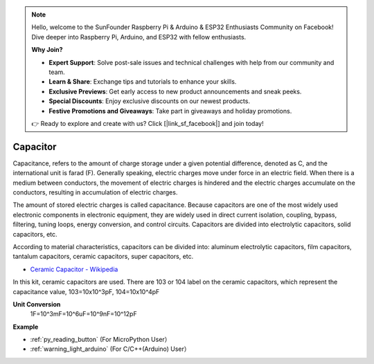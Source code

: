 .. note::

    Hello, welcome to the SunFounder Raspberry Pi & Arduino & ESP32 Enthusiasts Community on Facebook! Dive deeper into Raspberry Pi, Arduino, and ESP32 with fellow enthusiasts.

    **Why Join?**

    - **Expert Support**: Solve post-sale issues and technical challenges with help from our community and team.
    - **Learn & Share**: Exchange tips and tutorials to enhance your skills.
    - **Exclusive Previews**: Get early access to new product announcements and sneak peeks.
    - **Special Discounts**: Enjoy exclusive discounts on our newest products.
    - **Festive Promotions and Giveaways**: Take part in giveaways and holiday promotions.

    👉 Ready to explore and create with us? Click [|link_sf_facebook|] and join today!

Capacitor
=============

.. image:: img/capacitor.png
    :width: 100

Capacitance, refers to the amount of charge storage under a given potential difference, denoted as C, and the international unit is farad (F). 
Generally speaking, electric charges move under force in an electric field. When there is a medium between conductors, the movement of electric charges is hindered and the electric charges accumulate on the conductors, resulting in accumulation of electric charges. 

The amount of stored electric charges is called capacitance. Because capacitors are one of the most widely used electronic components in electronic equipment, they are widely used in direct current isolation, coupling, bypass, filtering, tuning loops, energy conversion, and control circuits. Capacitors are divided into electrolytic capacitors, solid capacitors, etc.

According to material characteristics, capacitors can be divided into: aluminum electrolytic capacitors, film capacitors, tantalum capacitors, ceramic capacitors, super capacitors, etc.

* `Ceramic Capacitor - Wikipedia <https://en.wikipedia.org/wiki/Ceramic_capacitor>`_

In this kit, ceramic capacitors are used. There are 103 or 104 label on the ceramic capacitors, which represent the capacitance value, 103=10x10^3pF, 104=10x10^4pF

**Unit Conversion**
    1F=10^3mF=10^6uF=10^9nF=10^12pF

.. image:: img/103_capacitor.png

**Example**

* :ref:`py_reading_button` (For MicroPython User）
* :ref:`warning_light_arduino` (For C/C++(Arduino) User）

